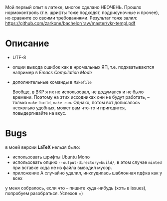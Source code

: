 Мой первый опыт в латехе, многое сделано НЕОЧЕНЬ. Прошло
нормоконтроль (т.е. шрифты тоже подходят, подрисуночные и прочее), но
сравните со своими требованиями. Результат тоже залил: 
[[https://github.com/zarkone/bachelor/raw/master/vkr-templ.pdf]]

* Описание
- UTF-8
- опции вывода ошибок как в нромальных ЯП, т.е. подхватываются
  например в /Emacs Compilation Mode/
- дополнительные команды в =Makefile=
  
  Вообще, в ВКР я их не использовал, не додумался и не было
  времени. Поэтому на этих исходниках они не будут работать, -- только
  =make build=, =make run=. Однако, потом вот дописалось несколько
  удобных, может вам что-то и пригодится, повыдергивайте на вкус.

* Bugs
в моей версии *LaTeX* нельзя было:

- использовать шрифты Ubuntu Mono
- использовать опцию =--output-directory=build/=, в этом случае =minted=
  при вставке кода не из файла выводил мусор.
- приложение А случайно удалил, инклудилась шаблонная пдфка как у всех

у меня собралось, если что -- пишите куда-нибудь (хоть в issues), попробуем
разобраться. Успехов =)

